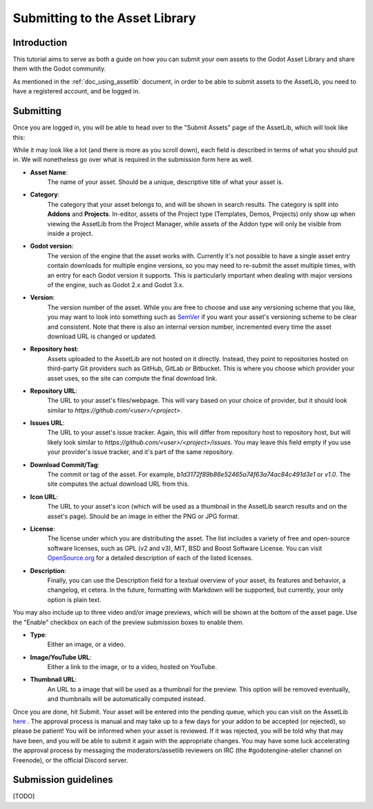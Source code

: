 .. _doc_uploading_to_assetlib:

Submitting to the Asset Library
===============================

Introduction
------------

This tutorial aims to serve as both a guide on how you can submit your own assets
to the Godot Asset Library and share them with the Godot community.

As mentioned in the :ref:`doc_using_assetlib` document, in order to be able to
submit assets to the AssetLib, you need to have a registered account, and be
logged in.

Submitting
----------

Once you are logged in, you will be able to head over to the "Submit Assets" page
of the AssetLib, which will look like this:

|image0|

While it may look like a lot (and there is more as you scroll down), each field is
described in terms of what you should put in. We will nonetheless go over what
is required in the submission form here as well.

* **Asset Name**: 
    The name of your asset. Should be a unique, descriptive title of 
    what your asset is.
* **Category**: 
    The category that your asset belongs to, and will be shown in
    search results. The category is split into **Addons** and **Projects**.  
    In-editor, assets of the Project type (Templates, Demos, Projects) only show
    up when viewing the AssetLib from the Project Manager, while assets of the
    Addon type will only be visible from inside a project. 
* **Godot version**: 
    The version of the engine that the asset works with.
    Currently it's not possible to have a single asset entry contain downloads for
    multiple engine versions, so you may need to re-submit the asset multiple times,
    with an entry for each Godot version it supports. This is particularly important
    when dealing with major versions of the engine, such as Godot 2.x and Godot 3.x.
* **Version**: 
    The version number of the asset. While you are free to choose
    and use any versioning scheme that you like, you may want to look into
    something such as `SemVer <https://semver.org>`_ if you want your asset's
    versioning scheme to be clear and consistent. Note that there is also an
    internal version number, incremented every time the asset download URL is
    changed or updated. 
* **Repository host**: 
    Assets uploaded to the AssetLib are not hosted on it
    directly. Instead, they point to repositories hosted on third-party Git providers
    such as GitHub, GitLab or Bitbucket. This is where you choose which provider
    your asset uses, so the site can compute the final download link.
* **Repository URL**: 
    The URL to your asset's files/webpage. This will vary
    based on your choice of provider, but it should look similar to `https://github.com/<user>/<project>`.
* **Issues URL**: 
    The URL to your asset's issue tracker. Again, this will differ
    from repository host to repository host, but will likely look similar to
    `https://github.com/<user>/<project>/issues`. You may leave this field empty
    if you use your provider's issue tracker, and it's part of the same repository.
* **Download Commit/Tag**:
    The commit or tag of the asset. For example,
    `b1d3172f89b86e52465a74f63a74ac84c491d3e1` or `v1.0`. The site computes
    the actual download URL from this.
* **Icon URL**:
    The URL to your asset's icon (which will be used as a thumbnail
    in the AssetLib search results and on the asset's page). Should be an image
    in either the PNG or JPG format.
* **License**:
    The license under which you are distributing the asset. The list
    includes a variety of free and open-source software licenses, such as GPL
    (v2 and v3), MIT, BSD and Boost Software License. You can visit `OpenSource.org <https://opensource.org>`_  
    for a detailed description of each of the listed licenses.
* **Description**:
    Finally, you can use the Description field for a textual
    overview of your asset, its features and behavior, a changelog, et cetera. In the
    future, formatting with Markdown will be supported, but currently, your only
    option is plain text.

You may also include up to three video and/or image previews, which will be shown
at the bottom of the asset page. Use the "Enable" checkbox on each of the preview
submission boxes to enable them.

* **Type**: 
    Either an image, or a video.
* **Image/YouTube URL**:
    Either a link to the image, or to a video, hosted on YouTube.
* **Thumbnail URL**:
    An URL to a image that will be used as a thumbnail for the
    preview. This option will be removed eventually, and thumbnails will be automatically
    computed instead.

Once you are done, hit Submit. Your asset will be entered into the pending queue,
which you can visit on the AssetLib `here <https://godotengine.org/asset-library/asset/edit?&asset=-1>`_ . The approval process is manual and may
take up to a few days for your addon to be accepted (or rejected), so please
be patient! You will be informed when your asset is reviewed. If it was rejected,
you will be told why that may have been, and you will be able to submit it again
with the appropriate changes. 
You may have some luck accelerating the approval process by messaging the
moderators/assetlib reviewers on IRC (the #godotengine-atelier channel on Freenode),
or the official Discord server.

Submission guidelines
---------------------

[TODO]

.. |image0| image:: ./img/assetlib_submit.png

